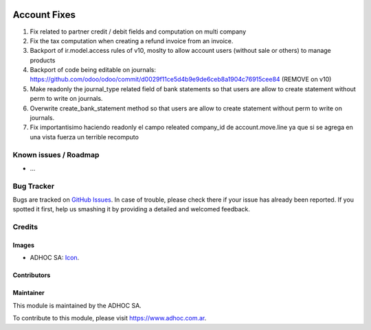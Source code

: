 .. image:: https://img.shields.io/badge/licence-AGPL--3-blue.svg
   :target: http://www.gnu.org/licenses/agpl-3.0-standalone.html
   :alt: License: AGPL-3

=============
Account Fixes
=============

#. Fix related to partner credit / debit fields and computation on multi company
#. Fix the tax computation when creating a refund invoice from an invoice.
#. Backport of ir.model.access rules of v10, moslty to allow account users (without sale or others) to manage products
#. Backport of code being editable on journals: https://github.com/odoo/odoo/commit/d0029f11ce5d4b9e9de6ceb8a1904c76915cee84 (REMOVE on v10)
#. Make readonly the journal_type related field of bank statements so that users are allow to create statement without perm to write on journals.
#. Overwrite create_bank_statement method so that users are allow to create statement without perm to write on journals.
#. Fix importantisimo haciendo readonly el campo releated company_id de account.move.line ya que si se agrega en una vista fuerza un terrible recomputo


.. image:: https://odoo-community.org/website/image/ir.attachment/5784_f2813bd/datas
   :alt: Try me on Runbot
   :target: https://runbot.adhoc.com.ar/

.. repo_id is available in https://github.com/OCA/maintainer-tools/blob/master/tools/repos_with_ids.txt
.. branch is "9.0" for example

Known issues / Roadmap
======================

* ...

Bug Tracker
===========

Bugs are tracked on `GitHub Issues
<https://github.com/ingadhoc/{project_repo}/issues>`_. In case of trouble, please
check there if your issue has already been reported. If you spotted it first,
help us smashing it by providing a detailed and welcomed feedback.

Credits
=======

Images
------

* ADHOC SA: `Icon <http://fotos.subefotos.com/83fed853c1e15a8023b86b2b22d6145bo.png>`_.

Contributors
------------


Maintainer
----------

.. image:: http://fotos.subefotos.com/83fed853c1e15a8023b86b2b22d6145bo.png
   :alt: Odoo Community Association
   :target: https://www.adhoc.com.ar

This module is maintained by the ADHOC SA.

To contribute to this module, please visit https://www.adhoc.com.ar.

